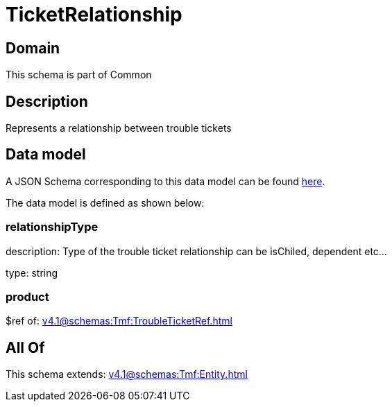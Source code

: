 = TicketRelationship

[#domain]
== Domain

This schema is part of Common

[#description]
== Description

Represents a relationship between trouble tickets


[#data_model]
== Data model

A JSON Schema corresponding to this data model can be found https://tmforum.org[here].

The data model is defined as shown below:


=== relationshipType
description: Type of the trouble ticket relationship can be isChiled, dependent etc...

type: string


=== product
$ref of: xref:v4.1@schemas:Tmf:TroubleTicketRef.adoc[]


[#all_of]
== All Of

This schema extends: xref:v4.1@schemas:Tmf:Entity.adoc[]
